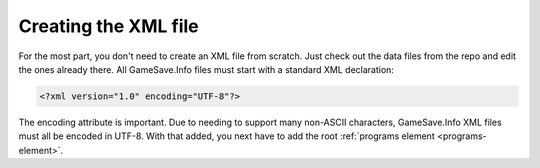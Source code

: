 ====
Creating the XML file
====

.. highlight:: xml

For the most part, you don't need to create an XML file from scratch. Just check out the data files from the repo and edit the ones already there. All GameSave.Info files must start with a standard XML declaration:

.. code-block:: xml

   <?xml version="1.0" encoding="UTF-8"?>
   
The encoding attribute is important. Due to needing to support many non-ASCII characters, GameSave.Info XML files must all be encoded in UTF-8. With that added, you next have to add the root :ref:`programs element <programs-element>`\ .
   
